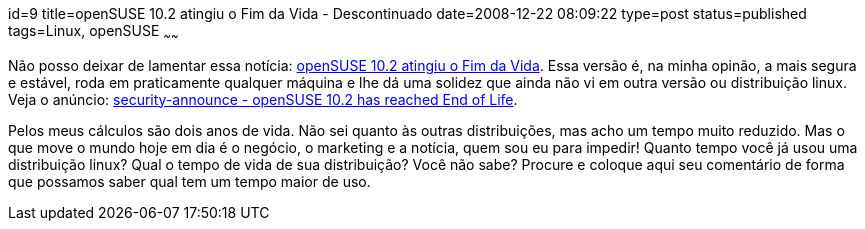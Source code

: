 id=9
title=openSUSE 10.2 atingiu o Fim da Vida - Descontinuado
date=2008-12-22 08:09:22
type=post
status=published
tags=Linux, openSUSE
~~~~~~

Não posso deixar de lamentar essa notícia: http://pt.openSUSE.org/Not%C3%ADcias_da_semana_no_openSUSE/51#Atualiza.C3.A7.C3.B5es_de_Seguran.C3.A7a[openSUSE 10.2 atingiu o Fim da Vida].
Essa versão é, na minha opinão, a mais segura e estável, roda em praticamente qualquer máquina e lhe dá uma solidez que ainda não vi em outra versão ou distribuição linux. 
Veja o anúncio: http://lists.openSUSE.org/openSUSE-security-announce/2008-12/msg00004.html[security-announce - openSUSE 10.2 has reached End of Life].  

Pelos meus cálculos são dois anos de vida. Não sei quanto às outras distribuições, mas acho um tempo muito reduzido. 
Mas o que move o mundo hoje em dia é o negócio, o marketing e a notícia, quem sou eu para impedir!  
Quanto tempo você já usou uma distribuição linux? Qual o tempo de vida de sua distribuição? Você não sabe? 
Procure e coloque aqui seu comentário de forma que possamos saber qual tem um tempo maior de uso.